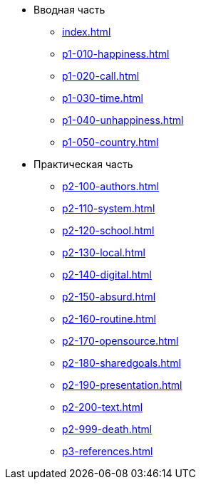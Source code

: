 * Вводная часть
** xref:index.adoc[]
** xref:p1-010-happiness.adoc[]
** xref:p1-020-call.adoc[]
** xref:p1-030-time.adoc[]
** xref:p1-040-unhappiness.adoc[]
** xref:p1-050-country.adoc[]
* Практическая часть
** xref:p2-100-authors.adoc[]
** xref:p2-110-system.adoc[]
** xref:p2-120-school.adoc[]
** xref:p2-130-local.adoc[]
** xref:p2-140-digital.adoc[]
** xref:p2-150-absurd.adoc[]
** xref:p2-160-routine.adoc[]
** xref:p2-170-opensource.adoc[]
** xref:p2-180-sharedgoals.adoc[]
** xref:p2-190-presentation.adoc[]
** xref:p2-200-text.adoc[]
** xref:p2-999-death.adoc[]
** xref:p3-references.adoc[]
